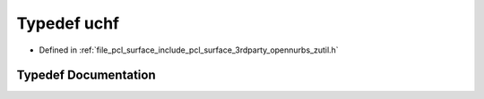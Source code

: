 .. _exhale_typedef_zutil_8h_1aaa6fdf02a2fdaf3731f17a19920ddb0b:

Typedef uchf
============

- Defined in :ref:`file_pcl_surface_include_pcl_surface_3rdparty_opennurbs_zutil.h`


Typedef Documentation
---------------------


.. doxygentypedef:: uchf
